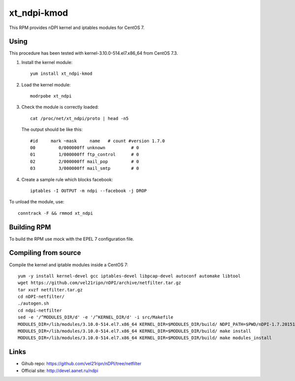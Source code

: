 xt_ndpi-kmod
============

This RPM provides nDPI kernel and iptables modules for CentOS 7.

Using
-----

This procedure has been tested with kernel-3.10.0-514.el7.x86_64 from CentOS 7.3.

1. Install the kernel module::

     yum install xt_ndpi-kmod

2. Load the kernel module: ::

     modrpobe xt_ndpi

3. Check the module is correctly loaded: ::

     cat /proc/net/xt_ndpi/proto | head -n5

   The output should be like this: ::

     #id     mark ~mask     name   # count #version 1.7.0
     00         0/000000ff unknown          # 0
     01         1/000000ff ftp_control      # 0
     02         2/000000ff mail_pop         # 0
     03         3/000000ff mail_smtp        # 0

4. Create a sample rule which blocks facebook: ::

     iptables -I OUTPUT -m ndpi --facebook -j DROP
 

To unload the module, use: ::

    conntrack -F && rmmod xt_ndpi


Building RPM
------------

To build the RPM use mock with the EPEL 7 configuration file.

Compiling from source
---------------------

Compile the kernel and iptable modules inside a CentOS 7: ::

  yum -y install kernel-devel gcc iptables-devel libpcap-devel autoconf automake libtool
  wget https://github.com/vel21ripn/nDPI/archive/netfilter.tar.gz
  tar xvzf netfilter.tar.gz
  cd nDPI-netfilter/
  ./autogen.sh
  cd ndpi-netfilter
  sed -e '/^MODULES_DIR/d' -e '/^KERNEL_DIR/d' -i src/Makefile
  MODULES_DIR=/lib/modules/3.10.0-514.el7.x86_64 KERNEL_DIR=$MODULES_DIR/build/ NDPI_PATH=$PWD/nDPI-1.7.20151023 make
  MODULES_DIR=/lib/modules/3.10.0-514.el7.x86_64 KERNEL_DIR=$MODULES_DIR/build/ make install
  MODULES_DIR=/lib/modules/3.10.0-514.el7.x86_64 KERNEL_DIR=$MODULES_DIR/build/ make modules_install

Links
-----

- Gihub repo: https://github.com/vel21ripn/nDPI/tree/netfilter
- Official site: http://devel.aanet.ru/ndpi

